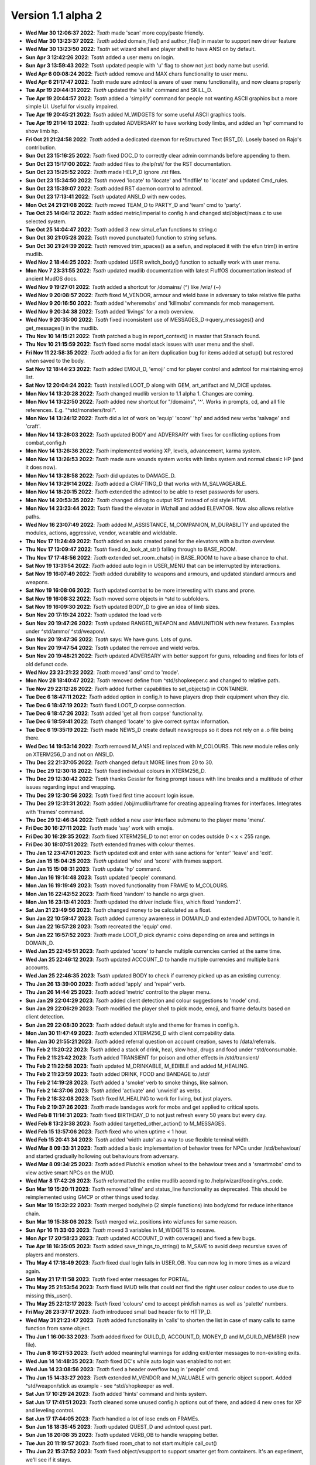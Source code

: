Version 1.1 alpha 2
===================

- **Wed Mar 30 12:06:37 2022**: *Tsath*  made 'scan' more copy/paste friendly.
- **Wed Mar 30 13:23:37 2022**: *Tsath*  added domain_file() and author_file() in master to support new driver feature
- **Wed Mar 30 13:23:50 2022**: *Tsath*  set wizard shell and player shell to have ANSI on by default.
- **Sun Apr  3 12:42:26 2022**: *Tsath*  added a user menu on login.
- **Sun Apr  3 13:59:43 2022**: *Tsath*  updated people with 'u' flag to show not just body name but userid.
- **Wed Apr  6 00:08:24 2022**: *Tsath*  added remove and MAX chars functionality to user menu.
- **Wed Apr  6 21:17:47 2022**: *Tsath*  made sure admtool is aware of user menu functionality, and now cleans properly
- **Tue Apr 19 20:44:31 2022**: *Tsath*  updated the 'skills' command and SKILL_D.
- **Tue Apr 19 20:44:57 2022**: *Tsath*  added a 'simplify' command for people not wanting ASCII graphics but a more simple UI. Useful for visually impaired.
- **Tue Apr 19 20:45:21 2022**: *Tsath*  added M_WIDGETS for some useful ASCII graphics tools.
- **Tue Apr 19 21:14:13 2022**: *Tsath*  updated ADVERSARY to have working body limbs, and added an 'hp' command to show limb hp.
- **Fri Oct 21 21:24:58 2022**: *Tsath*  added a dedicated daemon for reStructured Text (RST_D). Losely based on Rajo's contribution.
- **Sun Oct 23 15:16:25 2022**: *Tsath*  fixed DOC_D to correctly clear admin commands before appending to them.
- **Sun Oct 23 15:17:00 2022**: *Tsath*  added files to /help/rst/ for the RST documentation.
- **Sun Oct 23 15:25:52 2022**: *Tsath*  made HELP_D ignore .rst files.
- **Sun Oct 23 15:34:50 2022**: *Tsath*  moved 'locate' to 'ilocate' and 'findfile' to 'locate' and updated Cmd_rules.
- **Sun Oct 23 15:39:07 2022**: *Tsath*  added RST daemon control to admtool.
- **Sun Oct 23 17:13:41 2022**: *Tsath*  updated ANSI_D with new codes.
- **Mon Oct 24 21:21:08 2022**: *Tsath*  moved TEAM_D to PARTY_D and 'team' cmd to 'party'.
- **Tue Oct 25 14:04:12 2022**: *Tsath*  added metric/imperial to config.h and changed std/object/mass.c to use selected system.
- **Tue Oct 25 14:04:47 2022**: *Tsath*  added 3 new simul_efun functions to string.c
- **Sun Oct 30 21:05:28 2022**: *Tsath*  moved punctuate() function to string sefuns.
- **Sun Oct 30 21:24:39 2022**: *Tsath*  removed trim_spaces() as a sefun, and replaced it with the efun trim() in entire mudlib.
- **Wed Nov  2 18:44:25 2022**: *Tsath*  updated USER switch_body() function to actually work with user menu.
- **Mon Nov  7 23:31:55 2022**: *Tsath*  updated mudlib documentation with latest FluffOS documentation instead of ancient MudOS docs.
- **Wed Nov  9 19:27:01 2022**: *Tsath*  added a shortcut for /domains/ (^) like /wiz/ (~)
- **Wed Nov  9 20:08:57 2022**: *Tsath*  fixed M_VENDOR, armour and wield base in adversary to take relative file paths
- **Wed Nov  9 20:16:50 2022**: *Tsath*  added 'wheremobs' and 'killmobs' commands for mob management.
- **Wed Nov  9 20:34:38 2022**: *Tsath*  added 'livings' for a mob overview.
- **Wed Nov  9 20:35:00 2022**: *Tsath*  fixed inconsistent use of MESSAGES_D->query_messages() and get_messages() in the mudlib.
- **Thu Nov 10 14:15:21 2022**: *Tsath*  patched a bug in report_context() in master that Stanach found.
- **Thu Nov 10 21:15:59 2022**: *Tsath*  fixed some modal stack issues with user menu and the shell.
- **Fri Nov 11 22:58:35 2022**: *Tsath*  added a fix for an item duplication bug for items added at setup() but restored when saved to the body.
- **Sat Nov 12 18:44:23 2022**: *Tsath*  added EMOJI_D, 'emoji' cmd for player control and admtool for maintaining emoji list.
- **Sat Nov 12 20:04:24 2022**: *Tsath*  installed LOOT_D along with GEM, art_artifact and M_DICE updates.
- **Mon Nov 14 13:20:28 2022**: *Tsath*  changed mudlib version to 1.1 alpha 1. Changes are coming.
- **Mon Nov 14 13:22:50 2022**: *Tsath*  added new shortcut for "/domains", '^'. Works in prompts, cd, and all file references. E.g. "^std/monsters/troll".
- **Mon Nov 14 13:24:12 2022**: *Tsath*  did a lot of work on 'equip' 'score' 'hp' and added new verbs 'salvage' and 'craft'.
- **Mon Nov 14 13:26:03 2022**: *Tsath*  updated BODY and ADVERSARY with fixes for conflicting options from combat_config.h
- **Mon Nov 14 13:26:36 2022**: *Tsath*  implemented working XP, levels, advancement, karma system.
- **Mon Nov 14 13:26:53 2022**: *Tsath*  made sure wounds system works with limbs system and normal classic HP (and it does now).
- **Mon Nov 14 13:28:58 2022**: *Tsath*  did updates to DAMAGE_D.
- **Mon Nov 14 13:29:14 2022**: *Tsath*  added a CRAFTING_D that works with M_SALVAGEABLE.
- **Mon Nov 14 18:20:15 2022**: *Tsath*  extended the admtool to be able to reset passwords for users.
- **Mon Nov 14 20:53:35 2022**: *Tsath*  changed didlog to output RST instead of old style HTML
- **Mon Nov 14 23:23:44 2022**: *Tsath*  fixed the elevator in Wizhall and added ELEVATOR. Now also allows relative paths.
- **Wed Nov 16 23:07:49 2022**: *Tsath*  added M_ASSISTANCE, M_COMPANION, M_DURABILITY and updated the modules, actions, aggressive, vendor, wearable and wieldable.
- **Thu Nov 17 11:24:49 2022**: *Tsath*  added an auto created panel for the elevators with a button overview.
- **Thu Nov 17 13:09:47 2022**: *Tsath*  fixed do_look_at_str() falling through to BASE_ROOM.
- **Thu Nov 17 17:48:56 2022**: *Tsath*  extended set_room_chats() in BASE_ROOM to have a base chance to chat.
- **Sat Nov 19 13:31:54 2022**: *Tsath*  added auto login in USER_MENU that can be interrupted by interactions.
- **Sat Nov 19 16:07:49 2022**: *Tsath*  added durability to weapons and armours, and updated standard armours and weapons.
- **Sat Nov 19 16:08:06 2022**: *Tsath*  updated combat to be more interesting with stuns and prone.
- **Sat Nov 19 16:08:32 2022**: *Tsath*  moved some objects in ^std to subfolders.
- **Sat Nov 19 16:09:30 2022**: *Tsath*  updated BODY_D to give an idea of limb sizes.
- **Sun Nov 20 17:19:24 2022**: *Tsath*  updated the load verb
- **Sun Nov 20 19:47:26 2022**: *Tsath*  updated RANGED_WEAPON and AMMUNITION with new features. Examples under ^std/ammo/ ^std/weapon/.
- **Sun Nov 20 19:47:36 2022**: *Tsath*  says: We have guns. Lots of guns.
- **Sun Nov 20 19:47:54 2022**: *Tsath*  updated the remove and wield verbs.
- **Sun Nov 20 19:48:21 2022**: *Tsath*  updated ADVERSARY with better support for guns, reloading and fixes for lots of old defunct code.
- **Wed Nov 23 23:21:22 2022**: *Tsath*  moved 'ansi' cmd to 'mode'.
- **Mon Nov 28 18:40:47 2022**: *Tsath*  removed define from ^std/shopkeeper.c and changed to relative path.
- **Tue Nov 29 22:12:26 2022**: *Tsath*  added further capabilities to set_objects() in CONTAINER.
- **Tue Dec  6 18:47:11 2022**: *Tsath*  added option in config.h to have players drop their equipment when they die.
- **Tue Dec  6 18:47:19 2022**: *Tsath*  fixed LOOT_D corpse connection.
- **Tue Dec  6 18:47:26 2022**: *Tsath*  added 'get all from corpse' functionality.
- **Tue Dec  6 18:59:41 2022**: *Tsath*  changed 'locate' to give correct syntax information.
- **Tue Dec  6 19:35:19 2022**: *Tsath*  made NEWS_D create default newsgroups so it does not rely on a .o file being there.
- **Wed Dec 14 19:53:14 2022**: *Tsath*  removed M_ANSI and replaced with M_COLOURS. This new module relies only on XTERM256_D and not on ANSI_D.
- **Thu Dec 22 21:37:05 2022**: *Tsath*  changed default MORE lines from 20 to 30.
- **Thu Dec 29 12:30:18 2022**: *Tsath*  fixed individual colours in XTERM256_D.
- **Thu Dec 29 12:30:42 2022**: *Tsath*  thanks Gesslar for fixing prompt issues with line breaks and a multitude of other issues regarding input and wrapping.
- **Thu Dec 29 12:30:56 2022**: *Tsath*  fixed first time account login issue.
- **Thu Dec 29 12:31:31 2022**: *Tsath*  added /obj/mudlib/frame for creating appealing frames for interfaces. Integrates with 'frames' command.
- **Thu Dec 29 12:46:34 2022**: *Tsath*  added a new user interface submenu to the player menu 'menu'.
- **Fri Dec 30 16:27:11 2022**: *Tsath*  made 'say' work with emojis.
- **Fri Dec 30 16:29:35 2022**: *Tsath*  fixed XTERM256_D to not error on codes outside 0 < x < 255 range.
- **Fri Dec 30 18:07:51 2022**: *Tsath*  extended frames with colour themes.
- **Thu Jan 12 23:47:01 2023**: *Tsath*  updated exit and enter with sane actions for 'enter' 'leave' and 'exit'.
- **Sun Jan 15 15:04:25 2023**: *Tsath*  updated 'who' and 'score' with frames support.
- **Sun Jan 15 15:08:31 2023**: *Tsath*  update 'hp' command.
- **Mon Jan 16 19:14:48 2023**: *Tsath*  updated 'people' command.
- **Mon Jan 16 19:19:49 2023**: *Tsath*  moved functionality from FRAME to M_COLOURS.
- **Mon Jan 16 22:42:52 2023**: *Tsath*  fixed 'random' to handle no args given.
- **Mon Jan 16 23:13:41 2023**: *Tsath*  updated the driver include files, which fixed 'random2'.
- **Sat Jan 21 23:49:56 2023**: *Tsath*  changed money to be calculated as a float.
- **Sun Jan 22 10:59:47 2023**: *Tsath*  added currency awareness in DOMAIN_D and extended ADMTOOL to handle it.
- **Sun Jan 22 16:57:28 2023**: *Tsath*  recreated the 'equip' cmd.
- **Sun Jan 22 16:57:52 2023**: *Tsath*  made LOOT_D pick dynamic coins depending on area and settings in DOMAIN_D.
- **Wed Jan 25 22:45:51 2023**: *Tsath*  updated 'score' to handle multiple currencies carried at the same time.
- **Wed Jan 25 22:46:12 2023**: *Tsath*  updated ACCOUNT_D to handle multiple currencies and multiple bank accounts.
- **Wed Jan 25 22:46:35 2023**: *Tsath*  updated BODY to check if currency picked up as an existing currency.
- **Thu Jan 26 13:39:00 2023**: *Tsath*  added 'apply' and 'repair' verb.
- **Thu Jan 26 14:44:25 2023**: *Tsath*  added 'metric' control to the player menu.
- **Sun Jan 29 22:04:29 2023**: *Tsath*  added client detection and colour suggestions to 'mode' cmd.
- **Sun Jan 29 22:06:29 2023**: *Tsath*  modified the player shell to pick mode, emoji, and frame defaults based on client detection.
- **Sun Jan 29 22:08:30 2023**: *Tsath*  added default style and theme for frames in config.h.
- **Mon Jan 30 11:47:49 2023**: *Tsath*  extended XTERM256_D with client compability data.
- **Mon Jan 30 21:55:21 2023**: *Tsath*  added referral question on account creation, saves to /data/referrals.
- **Thu Feb  2 11:20:22 2023**: *Tsath*  added a stack of drink, heal, slow heal, drugs and food under ^std/consumable.
- **Thu Feb  2 11:21:42 2023**: *Tsath*  added TRANSIENT for poison and other effects in /std/transient/
- **Thu Feb  2 11:22:58 2023**: *Tsath*  updated M_DRINKABLE, M_EDIBLE and added M_HEALING.
- **Thu Feb  2 11:23:59 2023**: *Tsath*  added DRINK, FOOD and BANDAGE to /std/
- **Thu Feb  2 14:19:28 2023**: *Tsath*  added a 'smoke' verb to smoke things, like salmon.
- **Thu Feb  2 14:37:06 2023**: *Tsath*  added 'activate' and 'unwield' as verbs.
- **Thu Feb  2 18:32:08 2023**: *Tsath*  fixed M_HEALING to work for living, but just players.
- **Thu Feb  2 19:37:26 2023**: *Tsath*  made bandages work for mobs and get applied to critical spots.
- **Wed Feb  8 11:14:31 2023**: *Tsath*  fixed BIRTHDAY_D to not just refresh every 50 years but every day.
- **Wed Feb  8 13:23:38 2023**: *Tsath*  added targetted_other_action() to M_MESSAGES.
- **Wed Feb 15 13:57:06 2023**: *Tsath*  fixed who when uptime < 1 hour.
- **Wed Feb 15 20:41:34 2023**: *Tsath*  added 'width auto' as a way to use flexible terminal width.
- **Wed Mar  8 09:33:31 2023**: *Tsath*  added a basic implementation of behavior trees for NPCs under /std/behaviour/ and started gradually hollowing out behaviours from adversary.
- **Wed Mar  8 09:34:25 2023**: *Tsath*  added Plutchik emotion wheel to the behaviour trees and a 'smartmobs' cmd to view active smart NPCs on the MUD.
- **Wed Mar  8 17:42:26 2023**: *Tsath*  reformatted the entire mudlib according to /help/wizard/coding/vs_code.
- **Sun Mar 19 15:20:11 2023**: *Tsath*  removed 'sline' and status_line functionality as deprecated. This should be reimplemented using GMCP or other things used today.
- **Sun Mar 19 15:32:22 2023**: *Tsath*  merged body/help (2 simple functions) into body/cmd for reduce inheritance chain.
- **Sun Mar 19 15:38:06 2023**: *Tsath*  merged wiz_positions into wizfuncs for same reason.
- **Sun Apr 16 11:33:03 2023**: *Tsath*  moved 3 variables in M_WIDGETS to nosave.
- **Mon Apr 17 20:58:23 2023**: *Tsath*  updated ACCOUNT_D with coverage() and fixed a few bugs.
- **Tue Apr 18 16:35:05 2023**: *Tsath*  added save_things_to_string() to M_SAVE to avoid deep recursive saves of players and monsters.
- **Thu May  4 17:18:49 2023**: *Tsath*  fixed dual login fails in USER_OB. You can now log in more times as a wizard again.
- **Sun May 21 17:11:58 2023**: *Tsath*  fixed enter messages for PORTAL.
- **Thu May 25 21:53:54 2023**: *Tsath*  fixed IMUD tells that could not find the right user colour codes to use due to missing this_user().
- **Thu May 25 22:12:17 2023**: *Tsath*  fixed 'colours' cmd to accept pinkfish names as well as 'palette' numbers.
- **Fri May 26 23:37:17 2023**: *Tsath*  introduced small bad header fix to HTTP_D.
- **Wed May 31 21:23:47 2023**: *Tsath*  added functionality in 'calls' to shorten the list in case of many calls to same function from same object.
- **Thu Jun  1 16:00:33 2023**: *Tsath*  added fixed for GUILD_D, ACCOUNT_D, MONEY_D and M_GUILD_MEMBER (new file).
- **Thu Jun  8 16:21:53 2023**: *Tsath*  added meaningful warnings for adding exit/enter messages to non-existing exits.
- **Wed Jun 14 14:48:35 2023**: *Tsath*  fixed DC's while auto login was enabled to not err.
- **Wed Jun 14 23:08:56 2023**: *Tsath*  fixed a header overflow bug in 'people' cmd.
- **Thu Jun 15 14:33:27 2023**: *Tsath*  extended M_VENDOR and M_VALUABLE with generic object support. Added ^std/weapon/stick as example - see ^std/shopkeeper as well.
- **Sat Jun 17 10:29:24 2023**: *Tsath*  added 'hints' command and hints system.
- **Sat Jun 17 17:41:51 2023**: *Tsath*  cleaned some unused config.h options out of there, and added 4 new ones for XP and leveling control.
- **Sat Jun 17 17:44:05 2023**: *Tsath*  handled a lot of lose ends on FRAMEs.
- **Sun Jun 18 18:35:45 2023**: *Tsath*  updated QUEST_D and admtool quest part.
- **Sun Jun 18 20:08:35 2023**: *Tsath*  updated VERB_OB to handle wrapping better.
- **Tue Jun 20 11:19:57 2023**: *Tsath*  fixed room_chat to not start multiple call_out()
- **Thu Jun 22 15:37:52 2023**: *Tsath*  fixed object/vsupport to support smarter get from containers. It's an experiment, we'll see if it stays.
- **Sun Jun 25 19:37:47 2023**: *Tsath*  added fixed for hints system
- **Sun Jun 25 21:44:36 2023**: *Tsath*  fixed 'ls' to show loaded files again.
- **Sun Jun 25 23:25:03 2023**: *Tsath*  fixed bug in secure/socket and update netstat cmd.
- **Tue Jun 27 17:52:16 2023**: *Tsath*  fixed BOOK M_READABLE and ^std/lima_guide to work. Also added automatic index in books.
- **Thu Jun 29 17:52:40 2023**: *Tsath*  added 'hints <item>' as a way to ask an item in inventory for a hint.
- **Sat Jul  1 22:32:09 2023**: *Jezu*  added telnet socket keepalive to help prevent telnet socket disconnects under some conditions.
- **Sun Jul  2 18:42:03 2023**: *Tsath*  extended LAST_LOGIN_D to capture IPs for logins, and logins from IPs.
- **Sun Jul  2 19:39:21 2023**: *Tsath*  extended 'whoip' to use new LAST_LOGIN_D functionality.
- **Tue Jul  4 10:30:50 2023**: *Jezu*  fixed a typo in the 'who' command.
- **Tue Jul  4 13:56:23 2023**: *Tsath*  fixed output issue in 'inactive' cmd.
- **Wed Jul  5 07:26:48 2023**: *Tsath*  added USER_D to /data/config/preload to make it load on boot.
- **Thu Jul  6 00:22:54 2023**: *Jezu*  replaced all instances of the '->' class identifier with '.' across all .c files in the library.
- **Sun Jul  9 20:21:45 2023**: *Tsath*  framed 'quests' cmd.
- **Thu Jul 13 23:40:12 2023**: *Tsath*  noticed M_WANDER depends on M_SMARTMOVE if used with livings (non-adversaries). Fixed it so it works, but not happy with the dependency.
- **Thu Jul 20 22:16:40 2023**: *Tsath*  fixed CORPSE to correctly use STATE_D.
- **Tue Jul 25 11:08:13 2023**: *Tsath*  changed 'skills' to work for mobs as well.
- **Tue Jul 25 11:08:26 2023**: *Tsath*  noticed another dependency between M_WANDER and M_ACTIONS. Nice.
- **Thu Jul 27 17:52:28 2023**: *Tsath*  fixed an accent() issue in M_FRAME.
- **Thu Jul 27 23:33:59 2023**: *Tsath*  cleaned up old code and added documentation for M_WIDGETS.
- **Sun Jul 30 18:10:38 2023**: *Tsath*  changed DOC_D to check if directory creation was successful, and instruct an admin how to initiate it if they wanted to use it. Printed at driver start up as well.
- **Sun Jul 30 18:25:05 2023**: *Tsath*  moved the domain_file() and author_file() from sefuns to master.
- **Sun Jul 30 19:34:32 2023**: *Tsath*  fixed another bug in 'whoip'.
- **Mon Jul 31 22:06:57 2023**: *Tsath*  removed recursive call from do_receive() in USER_OB.
- **Thu Aug 24 22:09:00 2023**: *Tsath*  rewrote MESSAGES_D.
- **Sun Sep  3 22:30:32 2023**: *Tsath*  extended M_CONVERSATION to check for ability scores and skill ranks.
- **Wed Sep  6 22:55:33 2023**: *Tsath*  fixed leftover usermenu hanging after auto login.
- **Sun Sep 10 21:43:47 2023**: *Tsath*  updated the greeter in /domains/std/ to reflect current info for where to get the lib (ie 'help release') and where to report FluffOS bugs.
- **Thu Sep 14 21:24:10 2023**: *Tsath*  added targetted emote for M_CONVERSATION.
- **Thu Sep 21 11:49:06 2023**: *Tsath*  extended admtool with 'messages' daemon support.
- **Thu Sep 21 11:49:16 2023**: *Tsath*  extended admtool with info about 'races'.
- **Thu Sep 21 12:26:53 2023**: *Tsath*  reorg'ed the admtool 'daemons' menu into 'game' configuration things and 'daemons' of other kinds.
- **Wed Sep 27 17:44:27 2023**: *Tsath*  updated SKILL_D to scale ranks with config settings in /include/config/skills.h
- **Wed Sep 27 17:46:22 2023**: *Tsath*  added CONFIG_EDITOR for reading/writing structured include files.
- **Wed Sep 27 17:50:29 2023**: *Tsath*  added a 'settings' menu in 'admtool' 'g' 'S' for editing include files under /include/config/*.h.
- **Sun Oct  1 16:30:23 2023**: *Tsath*  extended SKILL_D to support different rank types.
- **Sun Oct  1 17:08:50 2023**: *Tsath*  fixed a bug in player shell var defaults.
- **Sat Oct 14 15:45:12 2023**: *Tsath*  fixed a bug in referral code.
- **Mon Oct 16 22:53:59 2023**: *Tsath*  stripped out all lpscript. There are smarter ways of creating code in 2023.
- **Mon Oct 23 14:57:20 2023**: *Tsath*  added config/user_menu.h and updated USER_OB and USER_MENU to use these features.
- **Mon Oct 23 14:59:02 2023**: *Tsath*  added timeout for people idling in the USER_MENU.
- **Sat Oct 28 10:42:36 2023**: *Tsath*  fixed a bug on same user hanging in login sequence without body causing errors on take-overs.
- **Sat Oct 28 10:48:15 2023**: *Tsath*  externalized config of CRAFTING_D, DAMAGE_D and MESSAGES_D for easier configuration so admtool is not the only way. Along the lines of GUILD_D.
- **Sun Oct 29 15:18:28 2023**: *Tsath*  added new config/equipment.h file.
- **Sun Oct 29 16:42:22 2023**: *Tsath*  added support for showing damaged items in their names as durability drops.
- **Sun Oct 29 16:44:12 2023**: *Tsath*  added new configurable colour DMGED_EQUIP for player defined colours.
- **Sun Oct 29 17:44:13 2023**: *Tsath*  changed repair verb to support items with ANSI colours.
- **Sun Nov  5 13:03:10 2023**: *Tsath*  fixed 'emoji' cmd to show replacements correctly.
- **Sun Nov  5 13:03:43 2023**: *Tsath*  updated EMOJI_D to hold a mapping of default emojis.
- **Sun Nov  5 13:07:18 2023**: *Tsath*  added default methods to METHOD_D.
- **Sun Nov  5 14:32:15 2023**: *Tsath*  added a lot of default data to a lot of daemons, so .o files do not need to be versioned anymore.
- **Sun Nov  5 18:29:42 2023**: *Tsath*  fixed format of showemote after "->" to "." fix for classes.
- **Fri Nov 10 23:44:52 2023**: *Tsath*  introduced M_NPCSCRIPT for long script tasks for NPCs.
- **Fri Nov 10 23:46:14 2023**: *Tsath*  fixed various issues with M_ACTIONS and M_TRIGGERS.
- **Sun Nov 12 11:28:05 2023**: *Tsath*  implemented multiple SCRIPT_ACTION to shorted the scripts, somewhat.
- **Mon Nov 13 12:09:00 2023**: *Tsath*  fixed wrong width of messages when logging on at first.
- **Mon Nov 13 14:04:04 2023**: *Tsath*  made guests skip the USER_MENU on login/logout.
- **Mon Nov 13 14:04:13 2023**: *Tsath*  made guests not save anymore.
- **Mon Nov 13 14:44:30 2023**: *Tsath*  made sure guests cannot change password either.
- **Mon Nov 13 21:26:40 2023**: *Tsath*  made sure M_CONVERSATION exited whenever M_NPCSCRIPT runs scripts.
- **Thu Nov 23 13:26:18 2023**: *Tsath*  added support for M_WIELDABLE and M_WEARABLE can easily introduce temporary skill increases/decreases when things are wielded or worn.
- **Thu Nov 23 13:27:48 2023**: *Tsath*  fixed max frame width to be 1000 chars. Thanks to Renras for spotting this one.
- **Thu Nov 23 14:17:23 2023**: *Tsath*  removed the centered header from help pages to avoid screen reader issues.
- **Thu Nov 23 15:31:03 2023**: *Tsath*  removed ascii graphics from 'set' command.
- **Thu Nov 23 21:18:38 2023**: *Tsath*  updated 'skills' and 'equip' to show extra info on skill bonuses from items.
- **Fri Nov 24 13:38:45 2023**: *Tsath*  created CLASS_WEAR_INFO and used that across the lib, and got rid of local definitions.
- **Sat Nov 25 21:15:12 2023**: *Tsath*  cleaned up worn_attributes() in M_WEARABLE and 'equip' command.
- **Sun Nov 26 18:42:19 2023**: *Tsath*  removed ascii art from M_ACCOUNTANT.
- **Sun Nov 26 19:14:43 2023**: *Tsath*  made 'time' command callable from menus.
- **Sun Nov 26 19:54:03 2023**: *Tsath*  made a few more fixes more 'equip' 'materials' and added a 'pull OBJ STR' rule to the pull verb, e.g. "pull visor down", "pull hood up".
- **Wed Nov 29 18:20:47 2023**: *Tsath*  fixed multiple messages in combat not showing right.
- **Wed Nov 29 18:21:31 2023**: *Tsath*  moved all 'blow' damage types to 'bludgeon'.
- **Wed Nov 29 18:22:34 2023**: *Tsath*  did a vsupport fix for environment checks for get.
- **Wed Nov 29 18:23:12 2023**: *Tsath*  changed M_DAMAGE_SINK to properly check resistances and weaknesses.
- **Wed Nov 29 18:24:45 2023**: *Tsath*  added CLIMB_CHALLENGE for doing climb checks. Basically an exit that only works on a successful skill check.
- **Thu Nov 30 11:31:08 2023**: *Tsath*  released Alpha 1.1a2.

